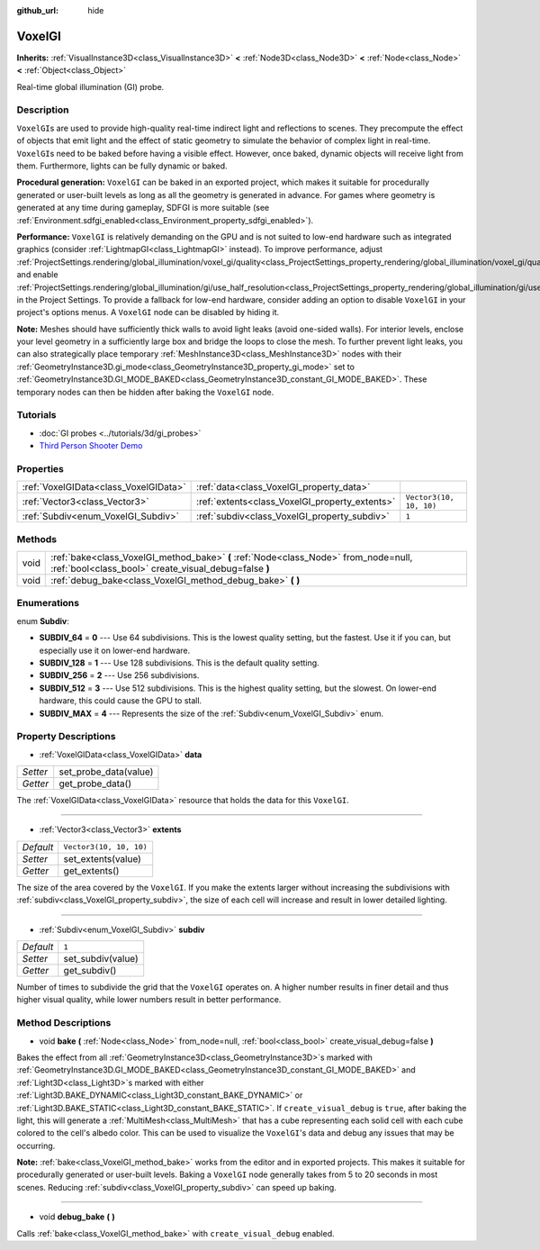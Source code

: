 :github_url: hide

.. Generated automatically by doc/tools/make_rst.py in Godot's source tree.
.. DO NOT EDIT THIS FILE, but the VoxelGI.xml source instead.
.. The source is found in doc/classes or modules/<name>/doc_classes.

.. _class_VoxelGI:

VoxelGI
=======

**Inherits:** :ref:`VisualInstance3D<class_VisualInstance3D>` **<** :ref:`Node3D<class_Node3D>` **<** :ref:`Node<class_Node>` **<** :ref:`Object<class_Object>`

Real-time global illumination (GI) probe.

Description
-----------

``VoxelGI``\ s are used to provide high-quality real-time indirect light and reflections to scenes. They precompute the effect of objects that emit light and the effect of static geometry to simulate the behavior of complex light in real-time. ``VoxelGI``\ s need to be baked before having a visible effect. However, once baked, dynamic objects will receive light from them. Furthermore, lights can be fully dynamic or baked.

**Procedural generation:** ``VoxelGI`` can be baked in an exported project, which makes it suitable for procedurally generated or user-built levels as long as all the geometry is generated in advance. For games where geometry is generated at any time during gameplay, SDFGI is more suitable (see :ref:`Environment.sdfgi_enabled<class_Environment_property_sdfgi_enabled>`).

**Performance:** ``VoxelGI`` is relatively demanding on the GPU and is not suited to low-end hardware such as integrated graphics (consider :ref:`LightmapGI<class_LightmapGI>` instead). To improve performance, adjust :ref:`ProjectSettings.rendering/global_illumination/voxel_gi/quality<class_ProjectSettings_property_rendering/global_illumination/voxel_gi/quality>` and enable :ref:`ProjectSettings.rendering/global_illumination/gi/use_half_resolution<class_ProjectSettings_property_rendering/global_illumination/gi/use_half_resolution>` in the Project Settings. To provide a fallback for low-end hardware, consider adding an option to disable ``VoxelGI`` in your project's options menus. A ``VoxelGI`` node can be disabled by hiding it.

**Note:** Meshes should have sufficiently thick walls to avoid light leaks (avoid one-sided walls). For interior levels, enclose your level geometry in a sufficiently large box and bridge the loops to close the mesh. To further prevent light leaks, you can also strategically place temporary :ref:`MeshInstance3D<class_MeshInstance3D>` nodes with their :ref:`GeometryInstance3D.gi_mode<class_GeometryInstance3D_property_gi_mode>` set to :ref:`GeometryInstance3D.GI_MODE_BAKED<class_GeometryInstance3D_constant_GI_MODE_BAKED>`. These temporary nodes can then be hidden after baking the ``VoxelGI`` node.

Tutorials
---------

- :doc:`GI probes <../tutorials/3d/gi_probes>`

- `Third Person Shooter Demo <https://godotengine.org/asset-library/asset/678>`__

Properties
----------

+---------------------------------------+------------------------------------------------+-------------------------+
| :ref:`VoxelGIData<class_VoxelGIData>` | :ref:`data<class_VoxelGI_property_data>`       |                         |
+---------------------------------------+------------------------------------------------+-------------------------+
| :ref:`Vector3<class_Vector3>`         | :ref:`extents<class_VoxelGI_property_extents>` | ``Vector3(10, 10, 10)`` |
+---------------------------------------+------------------------------------------------+-------------------------+
| :ref:`Subdiv<enum_VoxelGI_Subdiv>`    | :ref:`subdiv<class_VoxelGI_property_subdiv>`   | ``1``                   |
+---------------------------------------+------------------------------------------------+-------------------------+

Methods
-------

+------+----------------------------------------------------------------------------------------------------------------------------------------------+
| void | :ref:`bake<class_VoxelGI_method_bake>` **(** :ref:`Node<class_Node>` from_node=null, :ref:`bool<class_bool>` create_visual_debug=false **)** |
+------+----------------------------------------------------------------------------------------------------------------------------------------------+
| void | :ref:`debug_bake<class_VoxelGI_method_debug_bake>` **(** **)**                                                                               |
+------+----------------------------------------------------------------------------------------------------------------------------------------------+

Enumerations
------------

.. _enum_VoxelGI_Subdiv:

.. _class_VoxelGI_constant_SUBDIV_64:

.. _class_VoxelGI_constant_SUBDIV_128:

.. _class_VoxelGI_constant_SUBDIV_256:

.. _class_VoxelGI_constant_SUBDIV_512:

.. _class_VoxelGI_constant_SUBDIV_MAX:

enum **Subdiv**:

- **SUBDIV_64** = **0** --- Use 64 subdivisions. This is the lowest quality setting, but the fastest. Use it if you can, but especially use it on lower-end hardware.

- **SUBDIV_128** = **1** --- Use 128 subdivisions. This is the default quality setting.

- **SUBDIV_256** = **2** --- Use 256 subdivisions.

- **SUBDIV_512** = **3** --- Use 512 subdivisions. This is the highest quality setting, but the slowest. On lower-end hardware, this could cause the GPU to stall.

- **SUBDIV_MAX** = **4** --- Represents the size of the :ref:`Subdiv<enum_VoxelGI_Subdiv>` enum.

Property Descriptions
---------------------

.. _class_VoxelGI_property_data:

- :ref:`VoxelGIData<class_VoxelGIData>` **data**

+----------+-----------------------+
| *Setter* | set_probe_data(value) |
+----------+-----------------------+
| *Getter* | get_probe_data()      |
+----------+-----------------------+

The :ref:`VoxelGIData<class_VoxelGIData>` resource that holds the data for this ``VoxelGI``.

----

.. _class_VoxelGI_property_extents:

- :ref:`Vector3<class_Vector3>` **extents**

+-----------+-------------------------+
| *Default* | ``Vector3(10, 10, 10)`` |
+-----------+-------------------------+
| *Setter*  | set_extents(value)      |
+-----------+-------------------------+
| *Getter*  | get_extents()           |
+-----------+-------------------------+

The size of the area covered by the ``VoxelGI``. If you make the extents larger without increasing the subdivisions with :ref:`subdiv<class_VoxelGI_property_subdiv>`, the size of each cell will increase and result in lower detailed lighting.

----

.. _class_VoxelGI_property_subdiv:

- :ref:`Subdiv<enum_VoxelGI_Subdiv>` **subdiv**

+-----------+-------------------+
| *Default* | ``1``             |
+-----------+-------------------+
| *Setter*  | set_subdiv(value) |
+-----------+-------------------+
| *Getter*  | get_subdiv()      |
+-----------+-------------------+

Number of times to subdivide the grid that the ``VoxelGI`` operates on. A higher number results in finer detail and thus higher visual quality, while lower numbers result in better performance.

Method Descriptions
-------------------

.. _class_VoxelGI_method_bake:

- void **bake** **(** :ref:`Node<class_Node>` from_node=null, :ref:`bool<class_bool>` create_visual_debug=false **)**

Bakes the effect from all :ref:`GeometryInstance3D<class_GeometryInstance3D>`\ s marked with :ref:`GeometryInstance3D.GI_MODE_BAKED<class_GeometryInstance3D_constant_GI_MODE_BAKED>` and :ref:`Light3D<class_Light3D>`\ s marked with either :ref:`Light3D.BAKE_DYNAMIC<class_Light3D_constant_BAKE_DYNAMIC>` or :ref:`Light3D.BAKE_STATIC<class_Light3D_constant_BAKE_STATIC>`. If ``create_visual_debug`` is ``true``, after baking the light, this will generate a :ref:`MultiMesh<class_MultiMesh>` that has a cube representing each solid cell with each cube colored to the cell's albedo color. This can be used to visualize the ``VoxelGI``'s data and debug any issues that may be occurring.

**Note:** :ref:`bake<class_VoxelGI_method_bake>` works from the editor and in exported projects. This makes it suitable for procedurally generated or user-built levels. Baking a ``VoxelGI`` node generally takes from 5 to 20 seconds in most scenes. Reducing :ref:`subdiv<class_VoxelGI_property_subdiv>` can speed up baking.

----

.. _class_VoxelGI_method_debug_bake:

- void **debug_bake** **(** **)**

Calls :ref:`bake<class_VoxelGI_method_bake>` with ``create_visual_debug`` enabled.

.. |virtual| replace:: :abbr:`virtual (This method should typically be overridden by the user to have any effect.)`
.. |const| replace:: :abbr:`const (This method has no side effects. It doesn't modify any of the instance's member variables.)`
.. |vararg| replace:: :abbr:`vararg (This method accepts any number of arguments after the ones described here.)`
.. |constructor| replace:: :abbr:`constructor (This method is used to construct a type.)`
.. |static| replace:: :abbr:`static (This method doesn't need an instance to be called, so it can be called directly using the class name.)`
.. |operator| replace:: :abbr:`operator (This method describes a valid operator to use with this type as left-hand operand.)`
